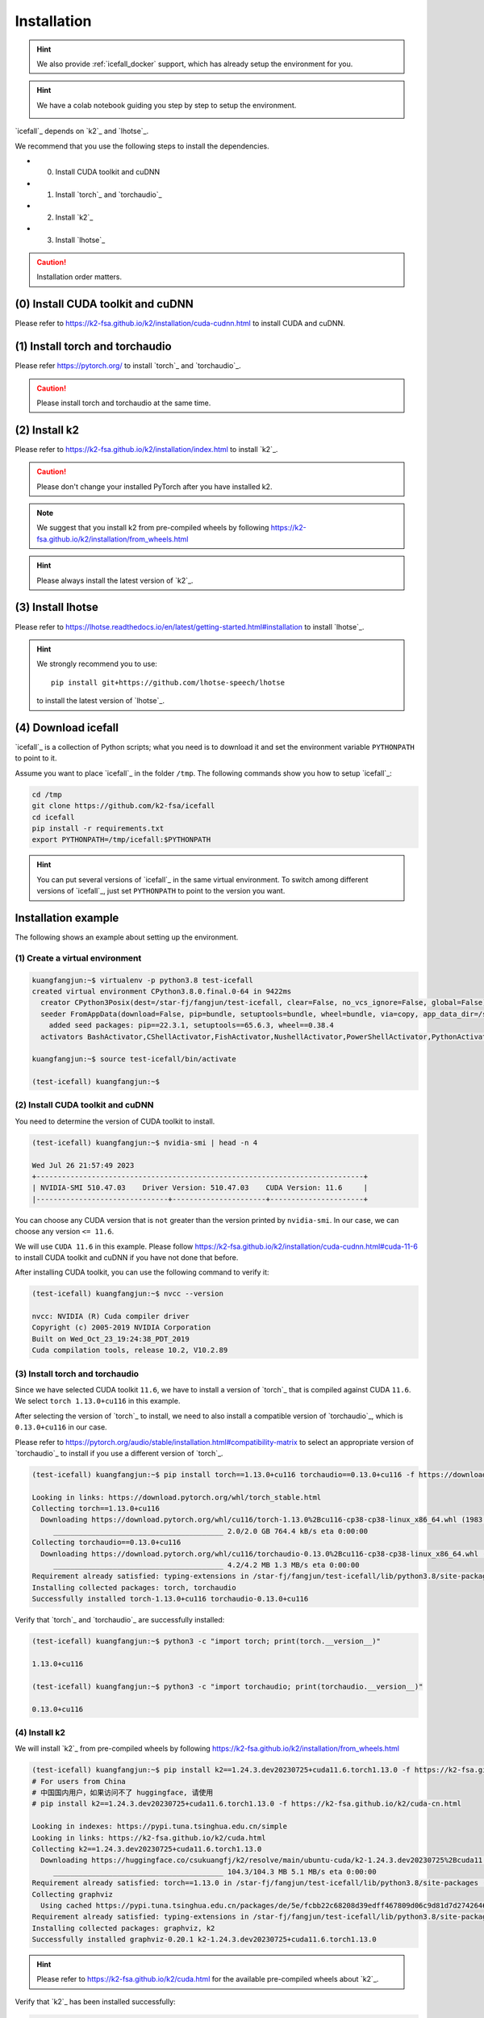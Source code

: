.. _install icefall:

Installation
============

.. hint::

   We also provide :ref:`icefall_docker` support, which has already setup
   the environment for you.

.. hint::

  We have a colab notebook guiding you step by step to setup the environment.

  |yesno colab notebook|

  .. |yesno colab notebook| image:: https://colab.research.google.com/assets/colab-badge.svg
     :target: https://colab.research.google.com/drive/1tIjjzaJc3IvGyKiMCDWO-TSnBgkcuN3B?usp=sharing

`icefall`_ depends on `k2`_ and `lhotse`_.

We recommend that you use the following steps to install the dependencies.

- (0) Install CUDA toolkit and cuDNN
- (1) Install `torch`_ and `torchaudio`_
- (2) Install `k2`_
- (3) Install `lhotse`_

.. caution::

  Installation order matters.

(0) Install CUDA toolkit and cuDNN
----------------------------------

Please refer to
`<https://k2-fsa.github.io/k2/installation/cuda-cudnn.html>`_
to install CUDA and cuDNN.


(1) Install torch and torchaudio
--------------------------------

Please refer `<https://pytorch.org/>`_ to install `torch`_ and `torchaudio`_.

.. caution::

   Please install torch and torchaudio at the same time.

(2) Install k2
--------------

Please refer to `<https://k2-fsa.github.io/k2/installation/index.html>`_
to install `k2`_.

.. caution::

  Please don't change your installed PyTorch after you have installed k2.

.. note::

   We suggest that you install k2 from pre-compiled wheels by following
   `<https://k2-fsa.github.io/k2/installation/from_wheels.html>`_

.. hint::

   Please always install the latest version of `k2`_.

(3) Install lhotse
------------------

Please refer to `<https://lhotse.readthedocs.io/en/latest/getting-started.html#installation>`_
to install `lhotse`_.

.. hint::

    We strongly recommend you to use::

      pip install git+https://github.com/lhotse-speech/lhotse

    to install the latest version of `lhotse`_.

(4) Download icefall
--------------------

`icefall`_ is a collection of Python scripts; what you need is to download it
and set the environment variable ``PYTHONPATH`` to point to it.

Assume you want to place `icefall`_ in the folder ``/tmp``. The
following commands show you how to setup `icefall`_:

.. code-block:: bash

  cd /tmp
  git clone https://github.com/k2-fsa/icefall
  cd icefall
  pip install -r requirements.txt
  export PYTHONPATH=/tmp/icefall:$PYTHONPATH

.. HINT::

  You can put several versions of `icefall`_ in the same virtual environment.
  To switch among different versions of `icefall`_, just set ``PYTHONPATH``
  to point to the version you want.

Installation example
--------------------

The following shows an example about setting up the environment.

(1) Create a virtual environment
~~~~~~~~~~~~~~~~~~~~~~~~~~~~~~~~

.. code-block:: bash

   kuangfangjun:~$ virtualenv -p python3.8 test-icefall
   created virtual environment CPython3.8.0.final.0-64 in 9422ms
     creator CPython3Posix(dest=/star-fj/fangjun/test-icefall, clear=False, no_vcs_ignore=False, global=False)
     seeder FromAppData(download=False, pip=bundle, setuptools=bundle, wheel=bundle, via=copy, app_data_dir=/star-fj/fangjun/.local/share/virtualenv)
       added seed packages: pip==22.3.1, setuptools==65.6.3, wheel==0.38.4
     activators BashActivator,CShellActivator,FishActivator,NushellActivator,PowerShellActivator,PythonActivator

   kuangfangjun:~$ source test-icefall/bin/activate

   (test-icefall) kuangfangjun:~$

(2) Install CUDA toolkit and cuDNN
~~~~~~~~~~~~~~~~~~~~~~~~~~~~~~~~~~

You need to determine the version of CUDA toolkit to install.

.. code-block:: bash

   (test-icefall) kuangfangjun:~$ nvidia-smi | head -n 4

   Wed Jul 26 21:57:49 2023
   +-----------------------------------------------------------------------------+
   | NVIDIA-SMI 510.47.03    Driver Version: 510.47.03    CUDA Version: 11.6     |
   |-------------------------------+----------------------+----------------------+

You can choose any CUDA version that is ``not`` greater than the version printed by ``nvidia-smi``.
In our case, we can choose any version ``<= 11.6``.

We will use ``CUDA 11.6`` in this example. Please follow
`<https://k2-fsa.github.io/k2/installation/cuda-cudnn.html#cuda-11-6>`_
to install CUDA toolkit and cuDNN if you have not done that before.

After installing CUDA toolkit, you can use the following command to verify it:

.. code-block:: bash

  (test-icefall) kuangfangjun:~$ nvcc --version

  nvcc: NVIDIA (R) Cuda compiler driver
  Copyright (c) 2005-2019 NVIDIA Corporation
  Built on Wed_Oct_23_19:24:38_PDT_2019
  Cuda compilation tools, release 10.2, V10.2.89

(3) Install torch and torchaudio
~~~~~~~~~~~~~~~~~~~~~~~~~~~~~~~~

Since we have selected CUDA toolkit ``11.6``, we have to install a version of `torch`_
that is compiled against CUDA ``11.6``. We select ``torch 1.13.0+cu116`` in this
example.

After selecting the version of `torch`_ to install, we need to also install
a compatible version of `torchaudio`_, which is ``0.13.0+cu116`` in our case.

Please refer to `<https://pytorch.org/audio/stable/installation.html#compatibility-matrix>`_
to select an appropriate version of `torchaudio`_ to install if you use a different
version of `torch`_.

.. code-block:: bash

  (test-icefall) kuangfangjun:~$ pip install torch==1.13.0+cu116 torchaudio==0.13.0+cu116 -f https://download.pytorch.org/whl/torch_stable.html

  Looking in links: https://download.pytorch.org/whl/torch_stable.html
  Collecting torch==1.13.0+cu116
    Downloading https://download.pytorch.org/whl/cu116/torch-1.13.0%2Bcu116-cp38-cp38-linux_x86_64.whl (1983.0 MB)
       ________________________________________ 2.0/2.0 GB 764.4 kB/s eta 0:00:00
  Collecting torchaudio==0.13.0+cu116
    Downloading https://download.pytorch.org/whl/cu116/torchaudio-0.13.0%2Bcu116-cp38-cp38-linux_x86_64.whl (4.2 MB)
       ________________________________________ 4.2/4.2 MB 1.3 MB/s eta 0:00:00
  Requirement already satisfied: typing-extensions in /star-fj/fangjun/test-icefall/lib/python3.8/site-packages (from torch==1.13.0+cu116) (4.7.1)
  Installing collected packages: torch, torchaudio
  Successfully installed torch-1.13.0+cu116 torchaudio-0.13.0+cu116

Verify that `torch`_ and `torchaudio`_ are successfully installed:

.. code-block:: bash

  (test-icefall) kuangfangjun:~$ python3 -c "import torch; print(torch.__version__)"

  1.13.0+cu116

  (test-icefall) kuangfangjun:~$ python3 -c "import torchaudio; print(torchaudio.__version__)"

  0.13.0+cu116

(4) Install k2
~~~~~~~~~~~~~~

We will install `k2`_ from pre-compiled wheels by following
`<https://k2-fsa.github.io/k2/installation/from_wheels.html>`_

.. code-block:: bash

  (test-icefall) kuangfangjun:~$ pip install k2==1.24.3.dev20230725+cuda11.6.torch1.13.0 -f https://k2-fsa.github.io/k2/cuda.html
  # For users from China
  # 中国国内用户，如果访问不了 huggingface, 请使用
  # pip install k2==1.24.3.dev20230725+cuda11.6.torch1.13.0 -f https://k2-fsa.github.io/k2/cuda-cn.html

  Looking in indexes: https://pypi.tuna.tsinghua.edu.cn/simple
  Looking in links: https://k2-fsa.github.io/k2/cuda.html
  Collecting k2==1.24.3.dev20230725+cuda11.6.torch1.13.0
    Downloading https://huggingface.co/csukuangfj/k2/resolve/main/ubuntu-cuda/k2-1.24.3.dev20230725%2Bcuda11.6.torch1.13.0-cp38-cp38-manylinux_2_17_x86_64.manylinux2014_x86_64.whl (104.3 MB)
       ________________________________________ 104.3/104.3 MB 5.1 MB/s eta 0:00:00
  Requirement already satisfied: torch==1.13.0 in /star-fj/fangjun/test-icefall/lib/python3.8/site-packages (from k2==1.24.3.dev20230725+cuda11.6.torch1.13.0) (1.13.0+cu116)
  Collecting graphviz
    Using cached https://pypi.tuna.tsinghua.edu.cn/packages/de/5e/fcbb22c68208d39edff467809d06c9d81d7d27426460ebc598e55130c1aa/graphviz-0.20.1-py3-none-any.whl (47 kB)
  Requirement already satisfied: typing-extensions in /star-fj/fangjun/test-icefall/lib/python3.8/site-packages (from torch==1.13.0->k2==1.24.3.dev20230725+cuda11.6.torch1.13.0) (4.7.1)
  Installing collected packages: graphviz, k2
  Successfully installed graphviz-0.20.1 k2-1.24.3.dev20230725+cuda11.6.torch1.13.0

.. hint::

   Please refer to `<https://k2-fsa.github.io/k2/cuda.html>`_ for the available
   pre-compiled wheels about `k2`_.

Verify that `k2`_ has been installed successfully:

.. code-block:: bash

  (test-icefall) kuangfangjun:~$ python3 -m k2.version

  Collecting environment information...

  k2 version: 1.24.3
  Build type: Release
  Git SHA1: 4c05309499a08454997adf500b56dcc629e35ae5
  Git date: Tue Jul 25 16:23:36 2023
  Cuda used to build k2: 11.6
  cuDNN used to build k2: 8.3.2
  Python version used to build k2: 3.8
  OS used to build k2: CentOS Linux release 7.9.2009 (Core)
  CMake version: 3.27.0
  GCC version: 9.3.1
  CMAKE_CUDA_FLAGS:  -Wno-deprecated-gpu-targets   -lineinfo --expt-extended-lambda -use_fast_math -Xptxas=-w  --expt-extended-lambda -gencode arch=compute_35,code=sm_35  -lineinfo --expt-extended-lambda -use_fast_math -Xptxas=-w  --expt-extended-lambda -gencode arch=compute_50,code=sm_50  -lineinfo --expt-extended-lambda -use_fast_math -Xptxas=-w  --expt-extended-lambda -gencode arch=compute_60,code=sm_60  -lineinfo --expt-extended-lambda -use_fast_math -Xptxas=-w  --expt-extended-lambda -gencode arch=compute_61,code=sm_61  -lineinfo --expt-extended-lambda -use_fast_math -Xptxas=-w  --expt-extended-lambda -gencode arch=compute_70,code=sm_70  -lineinfo --expt-extended-lambda -use_fast_math -Xptxas=-w  --expt-extended-lambda -gencode arch=compute_75,code=sm_75  -lineinfo --expt-extended-lambda -use_fast_math -Xptxas=-w  --expt-extended-lambda -gencode arch=compute_80,code=sm_80  -lineinfo --expt-extended-lambda -use_fast_math -Xptxas=-w  --expt-extended-lambda -gencode arch=compute_86,code=sm_86 -DONNX_NAMESPACE=onnx_c2 -gencode arch=compute_35,code=sm_35 -gencode arch=compute_50,code=sm_50 -gencode arch=compute_52,code=sm_52 -gencode arch=compute_60,code=sm_60 -gencode arch=compute_61,code=sm_61 -gencode arch=compute_70,code=sm_70 -gencode arch=compute_75,code=sm_75 -gencode arch=compute_80,code=sm_80 -gencode arch=compute_86,code=sm_86 -gencode arch=compute_86,code=compute_86 -Xcudafe --diag_suppress=cc_clobber_ignored,--diag_suppress=integer_sign_change,--diag_suppress=useless_using_declaration,--diag_suppress=set_but_not_used,--diag_suppress=field_without_dll_interface,--diag_suppress=base_class_has_different_dll_interface,--diag_suppress=dll_interface_conflict_none_assumed,--diag_suppress=dll_interface_conflict_dllexport_assumed,--diag_suppress=implicit_return_from_non_void_function,--diag_suppress=unsigned_compare_with_zero,--diag_suppress=declared_but_not_referenced,--diag_suppress=bad_friend_decl --expt-relaxed-constexpr --expt-extended-lambda -D_GLIBCXX_USE_CXX11_ABI=0 --compiler-options -Wall  --compiler-options -Wno-strict-overflow  --compiler-options -Wno-unknown-pragmas
  CMAKE_CXX_FLAGS:  -D_GLIBCXX_USE_CXX11_ABI=0 -Wno-unused-variable  -Wno-strict-overflow
  PyTorch version used to build k2: 1.13.0+cu116
  PyTorch is using Cuda: 11.6
  NVTX enabled: True
  With CUDA: True
  Disable debug: True
  Sync kernels : False
  Disable checks: False
  Max cpu memory allocate: 214748364800 bytes (or 200.0 GB)
  k2 abort: False
  __file__: /star-fj/fangjun/test-icefall/lib/python3.8/site-packages/k2/version/version.py
  _k2.__file__: /star-fj/fangjun/test-icefall/lib/python3.8/site-packages/_k2.cpython-38-x86_64-linux-gnu.so

(5) Install lhotse
~~~~~~~~~~~~~~~~~~

.. code-block:: bash

  (test-icefall) kuangfangjun:~$ pip install git+https://github.com/lhotse-speech/lhotse

  Collecting git+https://github.com/lhotse-speech/lhotse
    Cloning https://github.com/lhotse-speech/lhotse to /tmp/pip-req-build-vq12fd5i
    Running command git clone --filter=blob:none --quiet https://github.com/lhotse-speech/lhotse /tmp/pip-req-build-vq12fd5i
    Resolved https://github.com/lhotse-speech/lhotse to commit 7640d663469b22cd0b36f3246ee9b849cd25e3b7
    Installing build dependencies ... done
    Getting requirements to build wheel ... done
    Preparing metadata (pyproject.toml) ... done
  Collecting cytoolz>=0.10.1
    Downloading https://pypi.tuna.tsinghua.edu.cn/packages/1e/3b/a7828d575aa17fb7acaf1ced49a3655aa36dad7e16eb7e6a2e4df0dda76f/cytoolz-0.12.2-cp38-cp38-
  manylinux_2_17_x86_64.manylinux2014_x86_64.whl (2.0 MB)
       ________________________________________ 2.0/2.0 MB 33.2 MB/s eta 0:00:00
  Collecting pyyaml>=5.3.1
    Downloading https://pypi.tuna.tsinghua.edu.cn/packages/c8/6b/6600ac24725c7388255b2f5add93f91e58a5d7efaf4af244fdbcc11a541b/PyYAML-6.0.1-cp38-cp38-ma
  nylinux_2_17_x86_64.manylinux2014_x86_64.whl (736 kB)
       ________________________________________ 736.6/736.6 kB 38.6 MB/s eta 0:00:00
  Collecting dataclasses
    Downloading https://pypi.tuna.tsinghua.edu.cn/packages/26/2f/1095cdc2868052dd1e64520f7c0d5c8c550ad297e944e641dbf1ffbb9a5d/dataclasses-0.6-py3-none-
  any.whl (14 kB)
  Requirement already satisfied: torchaudio in ./test-icefall/lib/python3.8/site-packages (from lhotse==1.16.0.dev0+git.7640d66.clean) (0.13.0+cu116)
  Collecting lilcom>=1.1.0
    Downloading https://pypi.tuna.tsinghua.edu.cn/packages/a8/65/df0a69c52bd085ca1ad4e5c4c1a5c680e25f9477d8e49316c4ff1e5084a4/lilcom-1.7-cp38-cp38-many
  linux_2_17_x86_64.manylinux2014_x86_64.whl (87 kB)
       ________________________________________ 87.1/87.1 kB 8.7 MB/s eta 0:00:00
  Collecting tqdm
    Using cached https://pypi.tuna.tsinghua.edu.cn/packages/e6/02/a2cff6306177ae6bc73bc0665065de51dfb3b9db7373e122e2735faf0d97/tqdm-4.65.0-py3-none-any
  .whl (77 kB)
  Requirement already satisfied: numpy>=1.18.1 in ./test-icefall/lib/python3.8/site-packages (from lhotse==1.16.0.dev0+git.7640d66.clean) (1.24.4)
  Collecting audioread>=2.1.9
    Using cached https://pypi.tuna.tsinghua.edu.cn/packages/5d/cb/82a002441902dccbe427406785db07af10182245ee639ea9f4d92907c923/audioread-3.0.0.tar.gz (
  377 kB)
    Preparing metadata (setup.py) ... done
  Collecting tabulate>=0.8.1
    Using cached https://pypi.tuna.tsinghua.edu.cn/packages/40/44/4a5f08c96eb108af5cb50b41f76142f0afa346dfa99d5296fe7202a11854/tabulate-0.9.0-py3-none-
  any.whl (35 kB)
  Collecting click>=7.1.1
    Downloading https://pypi.tuna.tsinghua.edu.cn/packages/1a/70/e63223f8116931d365993d4a6b7ef653a4d920b41d03de7c59499962821f/click-8.1.6-py3-none-any.
  whl (97 kB)
       ________________________________________ 97.9/97.9 kB 8.4 MB/s eta 0:00:00
  Collecting packaging
    Using cached https://pypi.tuna.tsinghua.edu.cn/packages/ab/c3/57f0601a2d4fe15de7a553c00adbc901425661bf048f2a22dfc500caf121/packaging-23.1-py3-none-
  any.whl (48 kB)
  Collecting intervaltree>=3.1.0
    Downloading https://pypi.tuna.tsinghua.edu.cn/packages/50/fb/396d568039d21344639db96d940d40eb62befe704ef849b27949ded5c3bb/intervaltree-3.1.0.tar.gz
   (32 kB)
    Preparing metadata (setup.py) ... done
  Requirement already satisfied: torch in ./test-icefall/lib/python3.8/site-packages (from lhotse==1.16.0.dev0+git.7640d66.clean) (1.13.0+cu116)
  Collecting SoundFile>=0.10
    Downloading https://pypi.tuna.tsinghua.edu.cn/packages/ad/bd/0602167a213d9184fc688b1086dc6d374b7ae8c33eccf169f9b50ce6568c/soundfile-0.12.1-py2.py3-
  none-manylinux_2_17_x86_64.whl (1.3 MB)
       ________________________________________ 1.3/1.3 MB 46.5 MB/s eta 0:00:00
  Collecting toolz>=0.8.0
    Using cached https://pypi.tuna.tsinghua.edu.cn/packages/7f/5c/922a3508f5bda2892be3df86c74f9cf1e01217c2b1f8a0ac4841d903e3e9/toolz-0.12.0-py3-none-any.whl (55 kB)
  Collecting sortedcontainers<3.0,>=2.0
    Using cached https://pypi.tuna.tsinghua.edu.cn/packages/32/46/9cb0e58b2deb7f82b84065f37f3bffeb12413f947f9388e4cac22c4621ce/sortedcontainers-2.4.0-py2.py3-none-any.whl (29 kB)
  Collecting cffi>=1.0
    Using cached https://pypi.tuna.tsinghua.edu.cn/packages/b7/8b/06f30caa03b5b3ac006de4f93478dbd0239e2a16566d81a106c322dc4f79/cffi-1.15.1-cp38-cp38-manylinux_2_17_x86_64.manylinux2014_x86_64.whl (442 kB)
  Requirement already satisfied: typing-extensions in ./test-icefall/lib/python3.8/site-packages (from torch->lhotse==1.16.0.dev0+git.7640d66.clean) (4.7.1)
  Collecting pycparser
    Using cached https://pypi.tuna.tsinghua.edu.cn/packages/62/d5/5f610ebe421e85889f2e55e33b7f9a6795bd982198517d912eb1c76e1a53/pycparser-2.21-py2.py3-none-any.whl (118 kB)
  Building wheels for collected packages: lhotse, audioread, intervaltree
    Building wheel for lhotse (pyproject.toml) ... done
    Created wheel for lhotse: filename=lhotse-1.16.0.dev0+git.7640d66.clean-py3-none-any.whl size=687627 sha256=cbf0a4d2d0b639b33b91637a4175bc251d6a021a069644ecb1a9f2b3a83d072a
    Stored in directory: /tmp/pip-ephem-wheel-cache-wwtk90_m/wheels/7f/7a/8e/a0bf241336e2e3cb573e1e21e5600952d49f5162454f2e612f
    Building wheel for audioread (setup.py) ... done
    Created wheel for audioread: filename=audioread-3.0.0-py3-none-any.whl size=23704 sha256=5e2d3537c96ce9cf0f645a654c671163707bf8cb8d9e358d0e2b0939a85ff4c2
    Stored in directory: /star-fj/fangjun/.cache/pip/wheels/e2/c3/9c/f19ae5a03f8862d9f0776b0c0570f1fdd60a119d90954e3f39
    Building wheel for intervaltree (setup.py) ... done
    Created wheel for intervaltree: filename=intervaltree-3.1.0-py2.py3-none-any.whl size=26098 sha256=2604170976cfffe0d2f678cb1a6e5b525f561cd50babe53d631a186734fec9f9
    Stored in directory: /star-fj/fangjun/.cache/pip/wheels/f3/ed/2b/c179ebfad4e15452d6baef59737f27beb9bfb442e0620f7271
  Successfully built lhotse audioread intervaltree
  Installing collected packages: sortedcontainers, dataclasses, tqdm, toolz, tabulate, pyyaml, pycparser, packaging, lilcom, intervaltree, click, audioread, cytoolz, cffi, SoundFile, lhotse
  Successfully installed SoundFile-0.12.1 audioread-3.0.0 cffi-1.15.1 click-8.1.6 cytoolz-0.12.2 dataclasses-0.6 intervaltree-3.1.0 lhotse-1.16.0.dev0+git.7640d66.clean lilcom-1.7 packaging-23.1 pycparser-2.21 pyyaml-6.0.1 sortedcontainers-2.4.0 tabulate-0.9.0 toolz-0.12.0 tqdm-4.65.0


Verify that `lhotse`_ has been installed successfully:

.. code-block:: bash

  (test-icefall) kuangfangjun:~$ python3 -c "import lhotse; print(lhotse.__version__)"

  1.16.0.dev+git.7640d66.clean

(6) Download icefall
~~~~~~~~~~~~~~~~~~~~

.. code-block:: bash

  (test-icefall) kuangfangjun:~$ cd /tmp/

  (test-icefall) kuangfangjun:tmp$ git clone https://github.com/k2-fsa/icefall

  Cloning into 'icefall'...
  remote: Enumerating objects: 12942, done.
  remote: Counting objects: 100% (67/67), done.
  remote: Compressing objects: 100% (56/56), done.
  remote: Total 12942 (delta 17), reused 35 (delta 6), pack-reused 12875
  Receiving objects: 100% (12942/12942), 14.77 MiB | 9.29 MiB/s, done.
  Resolving deltas: 100% (8835/8835), done.

  (test-icefall) kuangfangjun:tmp$ cd icefall/

  (test-icefall) kuangfangjun:icefall$ pip install -r ./requirements.txt

Test Your Installation
----------------------

To test that your installation is successful, let us run
the `yesno recipe <https://github.com/k2-fsa/icefall/tree/master/egs/yesno/ASR>`_
on ``CPU``.

Data preparation
~~~~~~~~~~~~~~~~

.. code-block:: bash

  (test-icefall) kuangfangjun:icefall$ export PYTHONPATH=/tmp/icefall:$PYTHONPATH

  (test-icefall) kuangfangjun:icefall$ cd /tmp/icefall

  (test-icefall) kuangfangjun:icefall$ cd egs/yesno/ASR

  (test-icefall) kuangfangjun:ASR$ ./prepare.sh


The log of running ``./prepare.sh`` is:

.. code-block::

  2023-07-27 12:41:39 (prepare.sh:27:main) dl_dir: /tmp/icefall/egs/yesno/ASR/download
  2023-07-27 12:41:39 (prepare.sh:30:main) Stage 0: Download data
  /tmp/icefall/egs/yesno/ASR/download/waves_yesno.tar.gz: 100%|___________________________________________________| 4.70M/4.70M [00:00<00:00, 11.1MB/s]
  2023-07-27 12:41:46 (prepare.sh:39:main) Stage 1: Prepare yesno manifest
  2023-07-27 12:41:50 (prepare.sh:45:main) Stage 2: Compute fbank for yesno
  2023-07-27 12:41:55,718 INFO [compute_fbank_yesno.py:65] Processing train
  Extracting and storing features: 100%|_______________________________________________________________________________| 90/90 [00:01<00:00, 87.82it/s]
  2023-07-27 12:41:56,778 INFO [compute_fbank_yesno.py:65] Processing test
  Extracting and storing features: 100%|______________________________________________________________________________| 30/30 [00:00<00:00, 256.92it/s]
  2023-07-27 12:41:57 (prepare.sh:51:main) Stage 3: Prepare lang
  2023-07-27 12:42:02 (prepare.sh:66:main) Stage 4: Prepare G
  /project/kaldilm/csrc/arpa_file_parser.cc:void kaldilm::ArpaFileParser::Read(std::istream&):79
  [I] Reading \data\ section.
  /project/kaldilm/csrc/arpa_file_parser.cc:void kaldilm::ArpaFileParser::Read(std::istream&):140
  [I] Reading \1-grams: section.
  2023-07-27 12:42:02 (prepare.sh:92:main) Stage 5: Compile HLG
  2023-07-27 12:42:07,275 INFO [compile_hlg.py:124] Processing data/lang_phone
  2023-07-27 12:42:07,276 INFO [lexicon.py:171] Converting L.pt to Linv.pt
  2023-07-27 12:42:07,309 INFO [compile_hlg.py:48] Building ctc_topo. max_token_id: 3
  2023-07-27 12:42:07,310 INFO [compile_hlg.py:52] Loading G.fst.txt
  2023-07-27 12:42:07,314 INFO [compile_hlg.py:62] Intersecting L and G
  2023-07-27 12:42:07,323 INFO [compile_hlg.py:64] LG shape: (4, None)
  2023-07-27 12:42:07,323 INFO [compile_hlg.py:66] Connecting LG
  2023-07-27 12:42:07,323 INFO [compile_hlg.py:68] LG shape after k2.connect: (4, None)
  2023-07-27 12:42:07,323 INFO [compile_hlg.py:70] <class 'torch.Tensor'>
  2023-07-27 12:42:07,323 INFO [compile_hlg.py:71] Determinizing LG
  2023-07-27 12:42:07,341 INFO [compile_hlg.py:74] <class '_k2.ragged.RaggedTensor'>
  2023-07-27 12:42:07,341 INFO [compile_hlg.py:76] Connecting LG after k2.determinize
  2023-07-27 12:42:07,341 INFO [compile_hlg.py:79] Removing disambiguation symbols on LG
  2023-07-27 12:42:07,354 INFO [compile_hlg.py:91] LG shape after k2.remove_epsilon: (6, None)
  2023-07-27 12:42:07,445 INFO [compile_hlg.py:96] Arc sorting LG
  2023-07-27 12:42:07,445 INFO [compile_hlg.py:99] Composing H and LG
  2023-07-27 12:42:07,446 INFO [compile_hlg.py:106] Connecting LG
  2023-07-27 12:42:07,446 INFO [compile_hlg.py:109] Arc sorting LG
  2023-07-27 12:42:07,447 INFO [compile_hlg.py:111] HLG.shape: (8, None)
  2023-07-27 12:42:07,447 INFO [compile_hlg.py:127] Saving HLG.pt to data/lang_phone

Training
~~~~~~~~

Now let us run the training part:

.. code-block::

  (test-icefall) kuangfangjun:ASR$ export CUDA_VISIBLE_DEVICES=""

  (test-icefall) kuangfangjun:ASR$ ./tdnn/train.py

.. CAUTION::

  We use ``export CUDA_VISIBLE_DEVICES=""`` so that `icefall`_ uses CPU
  even if there are GPUs available.

.. hint::

   In case you get a ``Segmentation fault (core dump)`` error, please use:

      .. code-block:: bash

        export PROTOCOL_BUFFERS_PYTHON_IMPLEMENTATION=python

   See more at `<https://github.com/k2-fsa/icefall/issues/674>` if you are
   interested.

The training log is given below:

.. code-block::

    2023-07-27 12:50:51,936 INFO [train.py:481] Training started
    2023-07-27 12:50:51,936 INFO [train.py:482] {'exp_dir': PosixPath('tdnn/exp'), 'lang_dir': PosixPath('data/lang_phone'), 'lr': 0.01, 'feature_dim': 23, 'weight_decay': 1e-06, 'start_epoch': 0, 'best_train_loss': inf, 'best_valid_loss': inf, 'best_train_epoch': -1, 'best_valid_epoch': -1, 'batch_idx_train': 0, 'log_interval': 10, 'reset_interval': 20, 'valid_interval': 10, 'beam_size': 10, 'reduction': 'sum', 'use_double_scores': True, 'world_size': 1, 'master_port': 12354, 'tensorboard': True, 'num_epochs': 15, 'seed': 42, 'feature_dir': PosixPath('data/fbank'), 'max_duration': 30.0, 'bucketing_sampler': False, 'num_buckets': 10, 'concatenate_cuts': False, 'duration_factor': 1.0, 'gap': 1.0, 'on_the_fly_feats': False, 'shuffle': False, 'return_cuts': True, 'num_workers': 2, 'env_info': {'k2-version': '1.24.3', 'k2-build-type': 'Release', 'k2-with-cuda': True, 'k2-git-sha1': '4c05309499a08454997adf500b56dcc629e35ae5', 'k2-git-date': 'Tue Jul 25 16:23:36 2023', 'lhotse-version': '1.16.0.dev+git.7640d66.clean', 'torch-version': '1.13.0+cu116', 'torch-cuda-available': False, 'torch-cuda-version': '11.6', 'python-version': '3.8', 'icefall-git-branch': 'master', 'icefall-git-sha1': '3fb0a43-clean', 'icefall-git-date': 'Thu Jul 27 12:36:05 2023', 'icefall-path': '/tmp/icefall', 'k2-path': '/star-fj/fangjun/test-icefall/lib/python3.8/site-packages/k2/__init__.py', 'lhotse-path': '/star-fj/fangjun/test-icefall/lib/python3.8/site-packages/lhotse/__init__.py', 'hostname': 'de-74279-k2-train-1-1220091118-57c4d55446-sph26', 'IP address': '10.177.77.20'}}
    2023-07-27 12:50:51,941 INFO [lexicon.py:168] Loading pre-compiled data/lang_phone/Linv.pt
    2023-07-27 12:50:51,949 INFO [train.py:495] device: cpu
    2023-07-27 12:50:51,965 INFO [asr_datamodule.py:146] About to get train cuts
    2023-07-27 12:50:51,965 INFO [asr_datamodule.py:244] About to get train cuts
    2023-07-27 12:50:51,967 INFO [asr_datamodule.py:149] About to create train dataset
    2023-07-27 12:50:51,967 INFO [asr_datamodule.py:199] Using SingleCutSampler.
    2023-07-27 12:50:51,967 INFO [asr_datamodule.py:205] About to create train dataloader
    2023-07-27 12:50:51,968 INFO [asr_datamodule.py:218] About to get test cuts
    2023-07-27 12:50:51,968 INFO [asr_datamodule.py:252] About to get test cuts
    2023-07-27 12:50:52,565 INFO [train.py:422] Epoch 0, batch 0, loss[loss=1.065, over 2436.00 frames. ], tot_loss[loss=1.065, over 2436.00 frames. ], batch size: 4
    2023-07-27 12:50:53,681 INFO [train.py:422] Epoch 0, batch 10, loss[loss=0.4561, over 2828.00 frames. ], tot_loss[loss=0.7076, over 22192.90 frames.], batch size: 4
    2023-07-27 12:50:54,167 INFO [train.py:444] Epoch 0, validation loss=0.9002, over 18067.00 frames.
    2023-07-27 12:50:55,011 INFO [train.py:422] Epoch 0, batch 20, loss[loss=0.2555, over 2695.00 frames. ], tot_loss[loss=0.484, over 34971.47 frames. ], batch size: 5
    2023-07-27 12:50:55,331 INFO [train.py:444] Epoch 0, validation loss=0.4688, over 18067.00 frames.
    2023-07-27 12:50:55,368 INFO [checkpoint.py:75] Saving checkpoint to tdnn/exp/epoch-0.pt
    2023-07-27 12:50:55,633 INFO [train.py:422] Epoch 1, batch 0, loss[loss=0.2532, over 2436.00 frames. ], tot_loss[loss=0.2532, over 2436.00 frames. ],
     batch size: 4
    2023-07-27 12:50:56,242 INFO [train.py:422] Epoch 1, batch 10, loss[loss=0.1139, over 2828.00 frames. ], tot_loss[loss=0.1592, over 22192.90 frames.], batch size: 4
    2023-07-27 12:50:56,522 INFO [train.py:444] Epoch 1, validation loss=0.1627, over 18067.00 frames.
    2023-07-27 12:50:57,209 INFO [train.py:422] Epoch 1, batch 20, loss[loss=0.07055, over 2695.00 frames. ], tot_loss[loss=0.1175, over 34971.47 frames.], batch size: 5
    2023-07-27 12:50:57,600 INFO [train.py:444] Epoch 1, validation loss=0.07091, over 18067.00 frames.
    2023-07-27 12:50:57,640 INFO [checkpoint.py:75] Saving checkpoint to tdnn/exp/epoch-1.pt
    2023-07-27 12:50:57,847 INFO [train.py:422] Epoch 2, batch 0, loss[loss=0.07731, over 2436.00 frames. ], tot_loss[loss=0.07731, over 2436.00 frames.], batch size: 4
    2023-07-27 12:50:58,427 INFO [train.py:422] Epoch 2, batch 10, loss[loss=0.04391, over 2828.00 frames. ], tot_loss[loss=0.05341, over 22192.90 frames. ], batch size: 4
    2023-07-27 12:50:58,884 INFO [train.py:444] Epoch 2, validation loss=0.04384, over 18067.00 frames.
    2023-07-27 12:50:59,387 INFO [train.py:422] Epoch 2, batch 20, loss[loss=0.03458, over 2695.00 frames. ], tot_loss[loss=0.04616, over 34971.47 frames. ], batch size: 5
    2023-07-27 12:50:59,707 INFO [train.py:444] Epoch 2, validation loss=0.03379, over 18067.00 frames.
    2023-07-27 12:50:59,758 INFO [checkpoint.py:75] Saving checkpoint to tdnn/exp/epoch-2.pt

      ... ...

    2023-07-27 12:51:23,433 INFO [train.py:422] Epoch 13, batch 0, loss[loss=0.01054, over 2436.00 frames. ], tot_loss[loss=0.01054, over 2436.00 frames. ], batch size: 4
    2023-07-27 12:51:23,980 INFO [train.py:422] Epoch 13, batch 10, loss[loss=0.009014, over 2828.00 frames. ], tot_loss[loss=0.009974, over 22192.90 frames. ], batch size: 4
    2023-07-27 12:51:24,489 INFO [train.py:444] Epoch 13, validation loss=0.01085, over 18067.00 frames.
    2023-07-27 12:51:25,258 INFO [train.py:422] Epoch 13, batch 20, loss[loss=0.01172, over 2695.00 frames. ], tot_loss[loss=0.01055, over 34971.47 frames. ], batch size: 5
    2023-07-27 12:51:25,621 INFO [train.py:444] Epoch 13, validation loss=0.01074, over 18067.00 frames.
    2023-07-27 12:51:25,699 INFO [checkpoint.py:75] Saving checkpoint to tdnn/exp/epoch-13.pt
    2023-07-27 12:51:25,866 INFO [train.py:422] Epoch 14, batch 0, loss[loss=0.01044, over 2436.00 frames. ], tot_loss[loss=0.01044, over 2436.00 frames. ], batch size: 4
    2023-07-27 12:51:26,844 INFO [train.py:422] Epoch 14, batch 10, loss[loss=0.008942, over 2828.00 frames. ], tot_loss[loss=0.01, over 22192.90 frames. ], batch size: 4
    2023-07-27 12:51:27,221 INFO [train.py:444] Epoch 14, validation loss=0.01082, over 18067.00 frames.
    2023-07-27 12:51:27,970 INFO [train.py:422] Epoch 14, batch 20, loss[loss=0.01169, over 2695.00 frames. ], tot_loss[loss=0.01054, over 34971.47 frames. ], batch size: 5
    2023-07-27 12:51:28,247 INFO [train.py:444] Epoch 14, validation loss=0.01073, over 18067.00 frames.
    2023-07-27 12:51:28,323 INFO [checkpoint.py:75] Saving checkpoint to tdnn/exp/epoch-14.pt
    2023-07-27 12:51:28,326 INFO [train.py:555] Done!

Decoding
~~~~~~~~

Let us use the trained model to decode the test set:

.. code-block::

  (test-icefall) kuangfangjun:ASR$ ./tdnn/decode.py

  2023-07-27 12:55:12,840 INFO [decode.py:263] Decoding started
  2023-07-27 12:55:12,840 INFO [decode.py:264] {'exp_dir': PosixPath('tdnn/exp'), 'lang_dir': PosixPath('data/lang_phone'), 'lm_dir': PosixPath('data/lm'), 'feature_dim': 23, 'search_beam': 20, 'output_beam': 8, 'min_active_states': 30, 'max_active_states': 10000, 'use_double_scores': True, 'epoch': 14, 'avg': 2, 'export': False, 'feature_dir': PosixPath('data/fbank'), 'max_duration': 30.0, 'bucketing_sampler': False, 'num_buckets': 10, 'concatenate_cuts': False, 'duration_factor': 1.0, 'gap': 1.0, 'on_the_fly_feats': False, 'shuffle': False, 'return_cuts': True, 'num_workers': 2, 'env_info': {'k2-version': '1.24.3', 'k2-build-type': 'Release', 'k2-with-cuda': True, 'k2-git-sha1': '4c05309499a08454997adf500b56dcc629e35ae5', 'k2-git-date': 'Tue Jul 25 16:23:36 2023', 'lhotse-version': '1.16.0.dev+git.7640d66.clean', 'torch-version': '1.13.0+cu116', 'torch-cuda-available': False, 'torch-cuda-version': '11.6', 'python-version': '3.8', 'icefall-git-branch': 'master', 'icefall-git-sha1': '3fb0a43-clean', 'icefall-git-date': 'Thu Jul 27 12:36:05 2023', 'icefall-path': '/tmp/icefall', 'k2-path': '/star-fj/fangjun/test-icefall/lib/python3.8/site-packages/k2/__init__.py', 'lhotse-path': '/star-fj/fangjun/test-icefall/lib/python3.8/site-packages/lhotse/__init__.py', 'hostname': 'de-74279-k2-train-1-1220091118-57c4d55446-sph26', 'IP address': '10.177.77.20'}}
  2023-07-27 12:55:12,841 INFO [lexicon.py:168] Loading pre-compiled data/lang_phone/Linv.pt
  2023-07-27 12:55:12,855 INFO [decode.py:273] device: cpu
  2023-07-27 12:55:12,868 INFO [decode.py:291] averaging ['tdnn/exp/epoch-13.pt', 'tdnn/exp/epoch-14.pt']
  2023-07-27 12:55:12,882 INFO [asr_datamodule.py:218] About to get test cuts
  2023-07-27 12:55:12,883 INFO [asr_datamodule.py:252] About to get test cuts
  2023-07-27 12:55:13,157 INFO [decode.py:204] batch 0/?, cuts processed until now is 4
  2023-07-27 12:55:13,701 INFO [decode.py:241] The transcripts are stored in tdnn/exp/recogs-test_set.txt
  2023-07-27 12:55:13,702 INFO [utils.py:564] [test_set] %WER 0.42% [1 / 240, 0 ins, 1 del, 0 sub ]
  2023-07-27 12:55:13,704 INFO [decode.py:249] Wrote detailed error stats to tdnn/exp/errs-test_set.txt
  2023-07-27 12:55:13,704 INFO [decode.py:316] Done!


**Congratulations!** You have successfully setup the environment and have run the first recipe in `icefall`_.

Have fun with ``icefall``!

YouTube Video
-------------

We provide the following YouTube video showing how to install `icefall`_.
It also shows how to debug various problems that you may encounter while
using `icefall`_.

.. note::

   To get the latest news of `next-gen Kaldi <https://github.com/k2-fsa>`_, please subscribe
   the following YouTube channel by `Nadira Povey <https://www.youtube.com/channel/UC_VaumpkmINz1pNkFXAN9mw>`_:

      `<https://www.youtube.com/channel/UC_VaumpkmINz1pNkFXAN9mw>`_

..  youtube:: LVmrBD0tLfE
